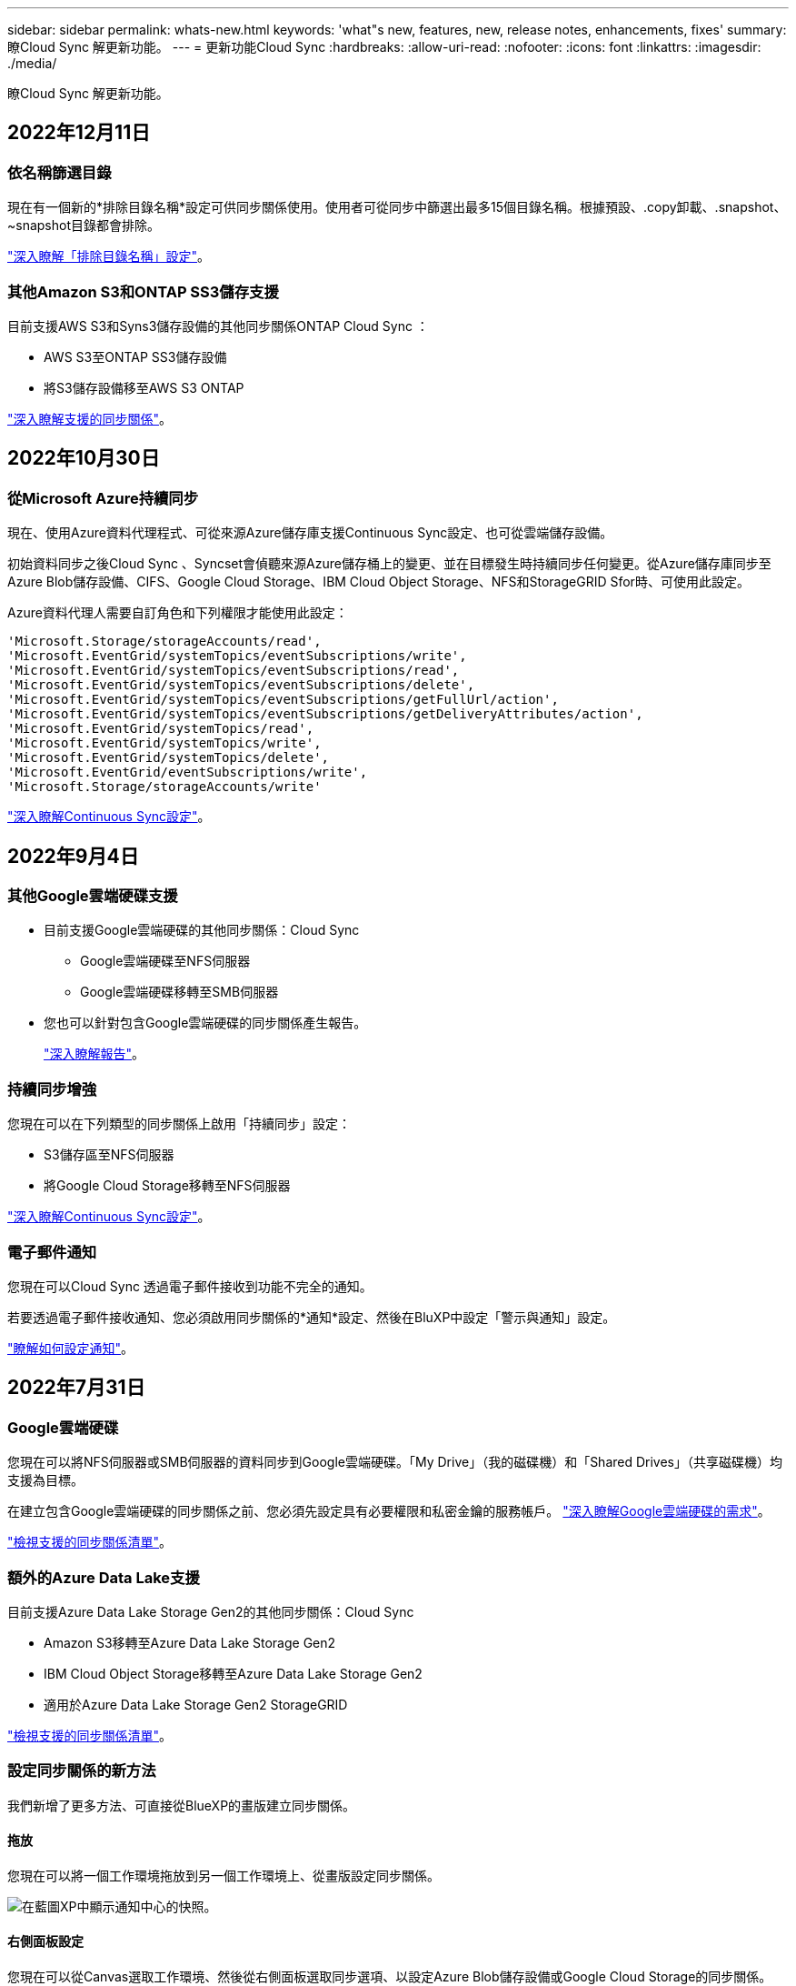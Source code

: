 ---
sidebar: sidebar 
permalink: whats-new.html 
keywords: 'what"s new, features, new, release notes, enhancements, fixes' 
summary: 瞭Cloud Sync 解更新功能。 
---
= 更新功能Cloud Sync
:hardbreaks:
:allow-uri-read: 
:nofooter: 
:icons: font
:linkattrs: 
:imagesdir: ./media/


[role="lead"]
瞭Cloud Sync 解更新功能。



== 2022年12月11日



=== 依名稱篩選目錄

現在有一個新的*排除目錄名稱*設定可供同步關係使用。使用者可從同步中篩選出最多15個目錄名稱。根據預設、.copy卸載、.snapshot、~snapshot目錄都會排除。

https://docs.netapp.com/us-en/cloud-manager-sync/task-creating-relationships.html#settings["深入瞭解「排除目錄名稱」設定"]。



=== 其他Amazon S3和ONTAP SS3儲存支援

目前支援AWS S3和Syns3儲存設備的其他同步關係ONTAP Cloud Sync ：

* AWS S3至ONTAP SS3儲存設備
* 將S3儲存設備移至AWS S3 ONTAP


https://docs.netapp.com/us-en/cloud-manager-sync/reference-supported-relationships.html["深入瞭解支援的同步關係"]。



== 2022年10月30日



=== 從Microsoft Azure持續同步

現在、使用Azure資料代理程式、可從來源Azure儲存庫支援Continuous Sync設定、也可從雲端儲存設備。

初始資料同步之後Cloud Sync 、Syncset會偵聽來源Azure儲存桶上的變更、並在目標發生時持續同步任何變更。從Azure儲存庫同步至Azure Blob儲存設備、CIFS、Google Cloud Storage、IBM Cloud Object Storage、NFS和StorageGRID Sfor時、可使用此設定。

Azure資料代理人需要自訂角色和下列權限才能使用此設定：

[source, json]
----
'Microsoft.Storage/storageAccounts/read',
'Microsoft.EventGrid/systemTopics/eventSubscriptions/write',
'Microsoft.EventGrid/systemTopics/eventSubscriptions/read',
'Microsoft.EventGrid/systemTopics/eventSubscriptions/delete',
'Microsoft.EventGrid/systemTopics/eventSubscriptions/getFullUrl/action',
'Microsoft.EventGrid/systemTopics/eventSubscriptions/getDeliveryAttributes/action',
'Microsoft.EventGrid/systemTopics/read',
'Microsoft.EventGrid/systemTopics/write',
'Microsoft.EventGrid/systemTopics/delete',
'Microsoft.EventGrid/eventSubscriptions/write',
'Microsoft.Storage/storageAccounts/write'
----
https://docs.netapp.com/us-en/cloud-manager-sync/task-creating-relationships.html#settings["深入瞭解Continuous Sync設定"]。



== 2022年9月4日



=== 其他Google雲端硬碟支援

* 目前支援Google雲端硬碟的其他同步關係：Cloud Sync
+
** Google雲端硬碟至NFS伺服器
** Google雲端硬碟移轉至SMB伺服器


* 您也可以針對包含Google雲端硬碟的同步關係產生報告。
+
https://docs.netapp.com/us-en/cloud-manager-sync/task-managing-reports.html["深入瞭解報告"]。





=== 持續同步增強

您現在可以在下列類型的同步關係上啟用「持續同步」設定：

* S3儲存區至NFS伺服器
* 將Google Cloud Storage移轉至NFS伺服器


https://docs.netapp.com/us-en/cloud-manager-sync/task-creating-relationships.html#settings["深入瞭解Continuous Sync設定"]。



=== 電子郵件通知

您現在可以Cloud Sync 透過電子郵件接收到功能不完全的通知。

若要透過電子郵件接收通知、您必須啟用同步關係的*通知*設定、然後在BluXP中設定「警示與通知」設定。

https://docs.netapp.com/us-en/cloud-manager-sync/task-managing-relationships.html#setting-up-notifications["瞭解如何設定通知"]。



== 2022年7月31日



=== Google雲端硬碟

您現在可以將NFS伺服器或SMB伺服器的資料同步到Google雲端硬碟。「My Drive」（我的磁碟機）和「Shared Drives」（共享磁碟機）均支援為目標。

在建立包含Google雲端硬碟的同步關係之前、您必須先設定具有必要權限和私密金鑰的服務帳戶。 https://docs.netapp.com/us-en/cloud-manager-sync/reference-requirements.html#google-drive["深入瞭解Google雲端硬碟的需求"]。

https://docs.netapp.com/us-en/cloud-manager-sync/reference-supported-relationships.html["檢視支援的同步關係清單"]。



=== 額外的Azure Data Lake支援

目前支援Azure Data Lake Storage Gen2的其他同步關係：Cloud Sync

* Amazon S3移轉至Azure Data Lake Storage Gen2
* IBM Cloud Object Storage移轉至Azure Data Lake Storage Gen2
* 適用於Azure Data Lake Storage Gen2 StorageGRID


https://docs.netapp.com/us-en/cloud-manager-sync/reference-supported-relationships.html["檢視支援的同步關係清單"]。



=== 設定同步關係的新方法

我們新增了更多方法、可直接從BlueXP的畫版建立同步關係。



==== 拖放

您現在可以將一個工作環境拖放到另一個工作環境上、從畫版設定同步關係。

image:https://raw.githubusercontent.com/NetAppDocs/cloud-manager-sync/main/media/screenshot-enable-drag-and-drop.png["在藍圖XP中顯示通知中心的快照。"]



==== 右側面板設定

您現在可以從Canvas選取工作環境、然後從右側面板選取同步選項、以設定Azure Blob儲存設備或Google Cloud Storage的同步關係。

image:https://raw.githubusercontent.com/NetAppDocs/cloud-manager-sync/main/media/screenshot-enable-panel.png["在藍圖XP中顯示通知中心的快照。"]



== 2022年7月3日



=== 支援Azure Data Lake Storage Gen2

您現在可以將NFS伺服器或SMB伺服器的資料同步至Azure Data Lake Storage Gen2。

建立包含Azure Data Lake的同步關係時、您需要提供Cloud Sync 含有儲存帳戶連線字串的功能。它必須是一般連線字串、而非共用存取簽章（SAS）。

https://docs.netapp.com/us-en/cloud-manager-sync/reference-supported-relationships.html["檢視支援的同步關係清單"]。



=== 從Google Cloud Storage持續同步

持續同步設定現在可從來源Google Cloud Storage儲存庫支援至雲端儲存目標。

初始資料同步之後Cloud Sync 、Syncset會偵聽來源Google Cloud Storage儲存區的變更、並在目標發生時持續同步任何變更。此設定適用於從Google Cloud Storage儲存庫同步至S3、Google Cloud Storage、Azure Blob儲存設備、StorageGRID 不支援或IBM Storage的情況。

與您的資料代理人相關聯的服務帳戶需要下列權限才能使用此設定：

[source, json]
----
- pubsub.subscriptions.consume
- pubsub.subscriptions.create
- pubsub.subscriptions.delete
- pubsub.subscriptions.list
- pubsub.topics.attachSubscription
- pubsub.topics.create
- pubsub.topics.delete
- pubsub.topics.list
- pubsub.topics.setIamPolicy
- storage.buckets.update
----
https://docs.netapp.com/us-en/cloud-manager-sync/task-creating-relationships.html#settings["深入瞭解Continuous Sync設定"]。



=== 新的Google Cloud區域支援

下列Google Cloud地區現在支援此功能：Cloud Sync

* 哥倫布（美國東部5）
* 達拉斯（美國-南1）
* 馬德里（歐洲-西南1）
* 米蘭（歐洲-西8）
* 巴黎（歐洲-西9）




=== 全新Google Cloud機器類型

Google Cloud中資料代理程式的預設機器類型現在是n2-Standard-4。



== 2022年6月6日



=== 持續同步

新設定可讓您持續將來源S3儲存區的變更同步至目標。

初始資料同步之後Cloud Sync 、Syncset會偵聽來源S3儲存區的變更、並在目標發生時持續同步任何變更。不需要以排定的時間間隔重新掃描來源。此設定僅適用於從S3儲存區同步至S3、Google Cloud Storage、Azure Blob儲存設備、StorageGRID 不支援或IBM Storage的情況。

請注意、與您的資料代理人相關聯的IAM角色需要下列權限才能使用此設定：

[source, json]
----
"s3:GetBucketNotification",
"s3:PutBucketNotification"
----
這些權限會自動新增至您所建立的任何新資料代理人。

https://docs.netapp.com/us-en/cloud-manager-sync/task-creating-relationships.html#settings["深入瞭解Continuous Sync設定"]。



=== 顯示所有ONTAP 的資料

當您建立同步關係時Cloud Sync 、目前的功能就是在來源Cloud Volumes ONTAP 的支援系統上顯示所有Volume、內部部署ONTAP 的支援服務、或是在支援ONTAP 該功能的FSX檔案系統上顯示所有Volume。

先前Cloud Sync 、僅顯示符合所選傳輸協定的磁碟區。現在所有的磁碟區都會顯示、但不符合所選傳輸協定或沒有共用區或匯出的任何磁碟區都會呈現灰色、而且無法選取。



=== 將標記複製到Azure Blob

當您建立以Azure Blob為目標的同步關係時Cloud Sync 、現在可讓您將標記複製到Azure Blob容器：

* 在*設定*頁面上、您可以使用*複製物件*設定、將標記從來源複製到Azure Blob容器。這是複製中繼資料的附加功能。
* 在「*標記/中繼資料*」頁面上、您可以指定要在複製到Azure Blob容器的物件上設定的Blob索引標籤。先前只能指定關係中繼資料。


當Azure Blob為目標、且來源為Azure Blob或S3相容端點（S3、StorageGRID 候選或IBM Cloud Object Storage）時、便支援這些選項。



== 2022年5月1日



=== 同步逾時

現在有一項新的*同步逾時*設定可供同步關係使用。此設定可讓您定義Cloud Sync 當同步尚未在指定的時數或天數內完成時、是否應取消資料同步。

https://docs.netapp.com/us-en/cloud-manager-sync/task-managing-relationships.html#changing-the-settings-for-a-sync-relationship["深入瞭解如何變更同步關係的設定"]。



=== 通知

現在有一項新的*通知*設定可供同步關係使用。此設定可讓您選擇是否要在Cloud Sync BlueXP的通知中心接收功能不實的通知。您可以啟用通知、以便成功同步資料、同步失敗資料及取消資料同步。

image:https://raw.githubusercontent.com/NetAppDocs/cloud-manager-sync/main/media/screenshot-notification-center.png["在藍圖XP中顯示通知中心的快照。"]

https://docs.netapp.com/us-en/cloud-manager-sync/task-managing-relationships.html#changing-the-settings-for-a-sync-relationship["深入瞭解如何變更同步關係的設定"]。



== 2022年4月3日



=== 資料代理群組增強功能

我們對資料代理商群組進行了多項增強：

* 您現在可以將資料代理程式移至新的或現有的群組。
* 您現在可以更新資料代理程式的Proxy組態。
* 最後、您也可以刪除資料代理人群組。


https://docs.netapp.com/us-en/cloud-manager-sync/task-managing-data-brokers.html["瞭解如何管理資料代理人群組"]。



=== 儀表板篩選器

您現在可以篩選「同步儀表板」的內容、更輕鬆地找到符合特定狀態的同步關係。例如、您可以篩選狀態為「失敗」的同步關係

image:https://raw.githubusercontent.com/NetAppDocs/cloud-manager-sync/main/media/screenshot-sync-filter.png["快照顯示儀表板頂端的「依同步狀態篩選」選項。"]



== 2022年3月3日



=== 在儀表板中排序

您現在可以依照同步關係名稱來排序儀表板。

image:https://raw.githubusercontent.com/NetAppDocs/cloud-manager-sync/main/media/screenshot-sync-sort.png["顯示儀表板可用之「排序依據名稱」選項的快照。"]



=== 資料感測整合的增強功能

在先前的版本中、我們推出Cloud Sync 了與Cloud Data Sense整合的功能。在此更新中、我們透過更輕鬆地建立同步關係來強化整合。從Cloud Data Sense啟動資料同步之後、所有來源資訊都會包含在單一步驟中、而且只需要輸入一些重要詳細資料即可。

image:https://raw.githubusercontent.com/NetAppDocs/cloud-manager-sync/main/media/screenshot-sync-data-sense.png["這張螢幕快照會顯示直接從Cloud Data Sense開始新同步後出現的「Data Sense Integration」（資料感測整合）頁面。"]



== 2022年2月6日



=== 資料代理群組的增強功能

我們強調資料代理商_群組_、改變了您與資料代理人的互動方式。

例如、當您建立新的同步關係時、請選取要與關係搭配使用的資料代理_群組_、而非特定的資料代理程式。

image:https://raw.githubusercontent.com/NetAppDocs/cloud-manager-sync/main/media/screenshot-sync-select-data-broker-group.png["同步關係精靈的快照、顯示資料代理群組選取項目。"]

在*管理資料代理人*索引標籤中、我們也會顯示資料代理人群組正在管理的同步關係數目。

image:https://raw.githubusercontent.com/NetAppDocs/cloud-manager-sync/main/media/screenshot-sync-group-relationships.png["「管理資料代理人」頁面的快照、顯示資料代理人群組及該群組的詳細資料、包括其所管理的關係數目。"]



=== 下載PDF報告

您現在可以下載報告的PDF。

https://docs.netapp.com/us-en/cloud-manager-sync/task-managing-reports.html["深入瞭解報告"]。



== 2022年1月2日



=== 新的Box同步關係

支援兩種新的同步關係：

* Box to Azure NetApp Files
* Box to Amazon FSX for ONTAP Sfx


link:reference-supported-relationships.html["檢視支援的同步關係清單"]。



=== 關係名稱

您現在可以為每個同步關係提供有意義的名稱、以便更輕鬆地識別每個關係的目的。您可以在建立關聯時新增名稱、也可以在之後的任何時間新增。

image:screenshot-sync-relationship-edit-name.png["同步關係的快照、顯示關聯名稱旁的編輯按鈕。"]



=== S3私有連結

當您在Amazon S3之間或從Amazon S3同步資料時、可以選擇是否使用S3私有連結。當資料代理人將資料從來源複製到目標時、便會透過私有連結。

請注意、與您的資料代理人相關聯的IAM角色需要下列權限才能使用此功能：

[source, json]
----
"ec2:DescribeVpcEndpoints"
----
此權限會自動新增至您所建立的任何新資料代理人。



=== Glacier即時擷取

現在、當Amazon S3成為同步關係的目標時、您可以選擇_Glacier即時擷取_儲存類別。



=== 從物件儲存到SMB共用的ACL

目前支援將ACL從物件儲存設備複製到SMB共用區。Cloud Sync之前、我們只支援將ACL從SMB共用區複製到物件儲存區。



=== SFTP至S3

使用者介面現在支援從SFTP建立與Amazon S3的同步關係。此同步關係先前僅受到API支援。



=== 表格檢視增強功能

我們重新設計儀表板上的表格檢視、以方便使用。如果您按一下*更多資訊*、Cloud Sync 則此功能會篩選儀表板、以顯示有關該特定關係的更多資訊。

image:screenshot-sync-table.png["儀表板中表格檢視的快照。"]



=== 支援Jarkarta地區

目前支援在AWS亞太地區（雅加達）部署資料代理商。Cloud Sync



== 2021年11月28日



=== 從SMB到物件儲存的ACL

現在、當從來源SMB共用區設定同步關係到物件儲存（除了不包括S3）時、即可複製存取控制清單（ACL）Cloud Sync ONTAP 。

不支援將ACL從物件儲存區複製到SMB共用區。Cloud Sync

link:task-copying-acls.html["瞭解如何從SMB共用區複製ACL"]。



=== 更新授權

您現在可以更新Cloud Sync 擴充的更新版的支援。

如果您延長Cloud Sync 從NetApp購買的支援對象、您可以再次新增授權、以重新更新到期日。

link:task-licensing.html#update-a-license["瞭解如何更新授權"]。



=== 更新Box認證資料

您現在可以更新現有同步關係的Box認證資料。

link:task-managing-relationships.html["瞭解如何更新認證資料"]。



== 2021年10月31日



=== Box支援

Box支援現可在Cloud Sync 支援畫面的使用者介面中預覽。

Box可以是多種同步關係類型的來源或目標。 link:reference-supported-relationships.html["檢視支援的同步關係清單"]。



=== 建立日期設定

當SMB伺服器為來源時、稱為「建立日期」的新同步關係設定可讓您同步在特定日期之後、特定日期之前或特定時間範圍之間建立的檔案。

link:task-managing-relationships.html["深入瞭Cloud Sync 解有關功能的設定"]。



== 2021年10月4日



=== 額外的Box支援

目前支援的其他同步關係Cloud Sync https://www.box.com/home["方塊"^] 使用Cloud Sync API時：

* Amazon S3 to Box
* IBM Cloud Object Storage to Box
* 包裝盒StorageGRID
* Box移轉至NFS伺服器
* 適用於SMB伺服器


link:api-sync.html["瞭解如何使用API設定同步關係"]。



=== SFTP路徑報告

您現在可以了 link:task-managing-reports.html["建立報告"] 適用於SFTP路徑。



== 2021年9月2日



=== 支援FSX for ONTAP Sf

您現在可以將資料同步至Amazon FSX for ONTAP Sfor Sfor系統、或從Amazon FSX同步資料。

* https://docs.netapp.com/us-en/cloud-manager-fsx-ontap/start/concept-fsx-aws.html["深入瞭解Amazon FSX for ONTAP Sf"^]
* link:reference-requirements.html["檢視支援的同步關係"]
* link:task-creating-relationships.html["瞭解如何為Amazon FSX for ONTAP Synf2建立同步關係"]




== 2021年8月1日



=== 更新認證資料

利用目前的支援功能、您可以在現有的同步關係中、以來源或目標的最新認證來更新資料代理程式。Cloud Sync

如果您的安全性原則要求您定期更新認證資料、這項增強功能將有助於您。 link:task-managing-relationships.html["瞭解如何更新認證資料"]。

image:screenshot_sync_update_credentials.png["快照顯示「同步關係」頁面上、來源或目標名稱正下方的「更新認證」選項。"]



=== 物件儲存目標的標記

建立同步關係時、您現在可以在同步關係中將標記新增至物件儲存目標。

Amazon S3、Azure Blob、Google Cloud Storage、IBM Cloud Object Storage及StorageGRID 支援新增標記。

image:screenshot_sync_tags.png["此快照顯示工作環境精靈中的頁面、可讓您將關係標記新增至關聯中的物件儲存目標。"]



=== 支援Box

支援的支援Cloud Sync https://www.box.com/home["方塊"^] 當使用此解決方案時、可作為與Amazon S3、StorageGRID Syn性質 及IBM Cloud Object Storage的同步關係來源Cloud Sync 。

link:api-sync.html["瞭解如何使用API設定同步關係"]。



=== Google Cloud資料代理商的公有IP

在Google Cloud中部署資料代理程式時、您現在可以選擇啟用或停用虛擬機器執行個體的公有IP位址。

link:task-installing-gcp.html["瞭解如何在Google Cloud中部署資料代理商"]。



=== 雙傳輸協定Volume Azure NetApp Files 、提供更多功能

當您選擇Azure NetApp Files 來源或目標Volume進行更新時、Cloud Sync 無論您選擇哪種傳輸協定來進行同步關係、現在只要顯示雙傳輸協定Volume即可。



== 2021年7月7日



=== S3儲存設備與Google Cloud Storage ONTAP

現在、支援從使用者介面同步處理S3儲存設備與Google Cloud Storage儲存桶之間的關係。Cloud Sync ONTAP

link:reference-supported-relationships.html["檢視支援的同步關係清單"]。



=== 物件中繼資料標記

建立同步關係並啟用設定時、即可在物件型儲存設備之間複製物件中繼資料和標記。Cloud Sync

link:task-creating-relationships.html#settings["深入瞭解「複製物件」設定"]。



=== 支援HashiCorp資料錯誤

您現在可以設定資料代理程式、透過Google Cloud服務帳戶驗證、從外部HashiCorp Vault存取認證資料。

link:task-external-vault.html["深入瞭解搭配資料代理程式使用HashiCorp Vault的相關資訊"]。



=== 定義S3儲存區的標記或中繼資料

設定Amazon S3儲存區的同步關係時、同步關係精靈現在可讓您定義要儲存在目標S3儲存區物件上的標記或中繼資料。

標記選項先前是同步關係設定的一部分。



== 2021年6月7日



=== Google Cloud的儲存課程

當Google Cloud Storage資源桶成為同步關係的目標時、您現在可以選擇想要使用的儲存類別。支援下列儲存類別：Cloud Sync

* 標準
* 近線
* 冷線
* 歸檔




== 2021年5月2日



=== 報告中的錯誤

您現在可以檢視報告中的錯誤、並刪除最後一份報告或所有報告。

link:task-managing-reports.html["深入瞭解如何建立及檢視報告以調整組態"]。



=== 比較屬性

現在每個同步關係都有一個新的*比較依據*設定可供使用。

這項進階設定可讓您選擇Cloud Sync 在判斷檔案或目錄是否已變更且應重新同步時、是否應比較某些屬性。

link:task-managing-relationships.html#changing-the-settings-for-a-sync-relationship["深入瞭解如何變更同步關係的設定"]。



== 2021年4月11日



=== 獨立Cloud Sync 式的版不使用此服務

獨立Cloud Sync 式的不再使用此功能。現在您應該Cloud Sync 直接從具有所有相同功能的BlueXP存取這個功能。

登入BlueXP之後、您可以切換到頂端的「同步」索引標籤、檢視您的關係、就像以前一樣。



=== Google Cloud會在不同專案中儲存貯體

設定同步關係時、如果您提供資料代理商服務帳戶所需的權限、您可以從不同專案的Google Cloud儲存庫中進行選擇。

link:task-installing-gcp.html["瞭解如何設定服務帳戶"]。



=== Google Cloud Storage與S3之間的中繼資料

目前、支援在Google Cloud Storage和S3供應商（AWS S3、支援、IBM Cloud Object Storage）之間複製中繼資料。Cloud Sync StorageGRID



=== 重新啟動資料代理人

您現在可以從Cloud Sync 功能不再需要的地方重新啟動資料代理程式。

image:screenshot_sync_restart_data_broker.gif["從「管理資料代理人」頁面顯示「重新啟動資料代理人」動作的快照。"]



=== 未執行最新版本時的訊息

目前可識別資料代理程式何時未執行最新的軟體版本。Cloud Sync此訊息有助於確保您獲得最新的功能。

image:screenshot_sync_warning.gif["在儀表板上檢視資料代理程式時顯示警告的快照。"]
